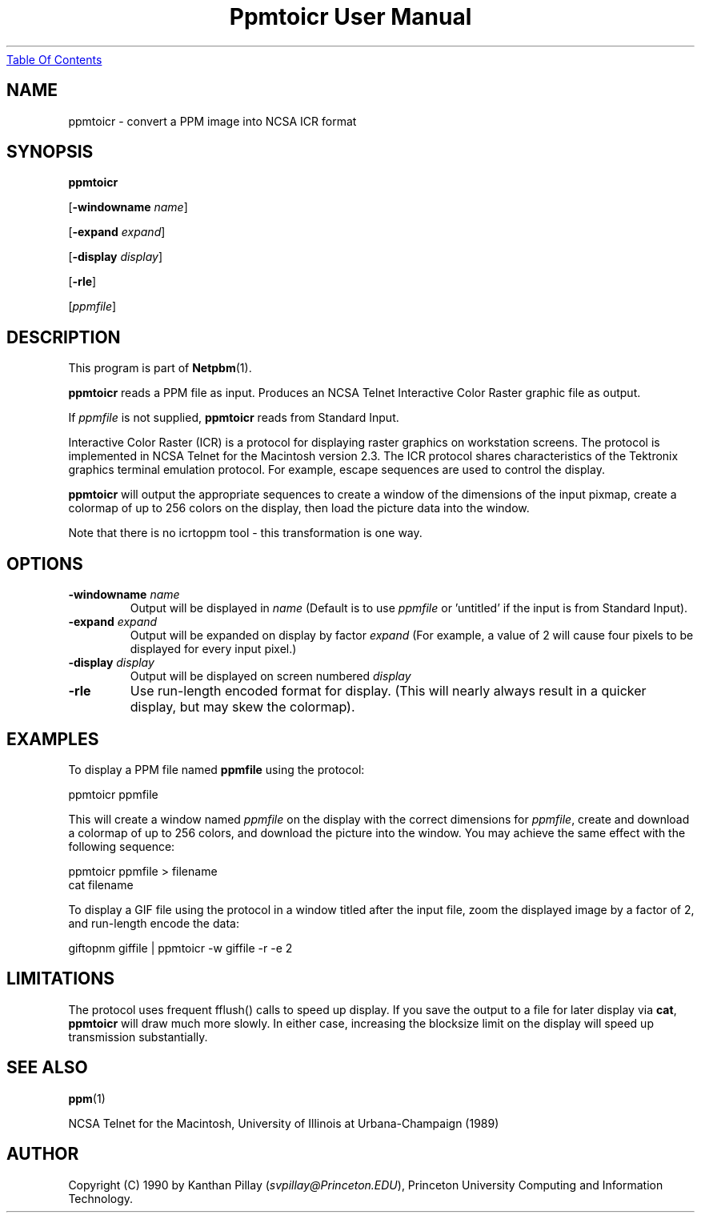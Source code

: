 ." This man page was generated by the Netpbm tool 'makeman' from HTML source.
." Do not hand-hack it!  If you have bug fixes or improvements, please find
." the corresponding HTML page on the Netpbm website, generate a patch
." against that, and send it to the Netpbm maintainer.
.TH "Ppmtoicr User Manual" 0 "30 July 1990" "netpbm documentation"
.UR ppmtoicr.html#index
Table Of Contents
.UE
\&

.UN lbAB
.SH NAME

ppmtoicr - convert a PPM image into NCSA ICR format 

.UN lbAC
.SH SYNOPSIS

\fBppmtoicr\fP

[\fB-windowname\fP \fIname\fP]

[\fB-expand\fP \fIexpand\fP]

[\fB-display\fP \fIdisplay\fP]

[\fB-rle\fP]

[\fIppmfile\fP]

.UN lbAD
.SH DESCRIPTION
.PP
This program is part of
.BR Netpbm (1).
.PP
\fBppmtoicr\fP reads a PPM file as input.  Produces an NCSA Telnet
Interactive Color Raster graphic file as output.

If \fIppmfile\fP is not supplied, \fBppmtoicr\fP reads from Standard
Input.
.PP
Interactive Color Raster (ICR) is a protocol for displaying raster
graphics on workstation screens. The protocol is implemented in NCSA
Telnet for the Macintosh version 2.3.  The ICR protocol shares
characteristics of the Tektronix graphics terminal emulation protocol.
For example, escape sequences are used to control the display.
.PP
\fBppmtoicr\fP will output the appropriate sequences to create a
window of the dimensions of the input pixmap, create a colormap of up
to 256 colors on the display, then load the picture data into the
window.
.PP
Note that there is no icrtoppm tool - this transformation is one
way.

.UN lbAE
.SH OPTIONS


.TP
\fB-windowname\fP \fIname\fP
Output will be displayed in \fIname\fP (Default is to use
\fIppmfile\fP or 'untitled' if the input is from Standard
Input).

.TP
\fB-expand\fP \fIexpand\fP
Output will be expanded on display by factor \fIexpand\fP (For
example, a value of 2 will cause four pixels to be displayed for every
input pixel.)

.TP
\fB-display\fP \fIdisplay\fP
Output will be displayed on screen numbered \fIdisplay\fP

.TP
\fB-rle\fP
Use run-length encoded format for display. (This will nearly
always result in a quicker display, but may skew the colormap).




.UN lbAF
.SH EXAMPLES

To display a PPM file named \fBppmfile\fP using the protocol:

.nf
    ppmtoicr ppmfile
.fi

This will create a window named \fIppmfile\fP on the display with the
correct dimensions for \fIppmfile\fP, create and download a colormap
of up to 256 colors, and download the picture into the window.  You
may achieve the same effect with the following sequence:

.nf
    ppmtoicr ppmfile > filename
    cat filename
.fi
.PP
To display a GIF file using the protocol in a window titled after the
input file, zoom the displayed image by a factor of 2, and run-length
encode the data:

.nf
    giftopnm giffile | ppmtoicr -w giffile -r -e 2
.fi

.UN lbAG
.SH LIMITATIONS
.PP
The protocol uses frequent fflush() calls to speed up display.  If
you save the output to a file for later display via \fBcat\fP,
\fBppmtoicr\fP will draw much more slowly.  In either case,
increasing the blocksize limit on the display will speed up
transmission substantially.

.UN lbAH
.SH SEE ALSO
.BR ppm (1)
.PP
NCSA Telnet for the Macintosh, University of Illinois at
Urbana-Champaign (1989)

.UN lbAI
.SH AUTHOR

Copyright (C) 1990 by Kanthan Pillay (\fIsvpillay@Princeton.EDU\fP),
Princeton University Computing and Information Technology.
